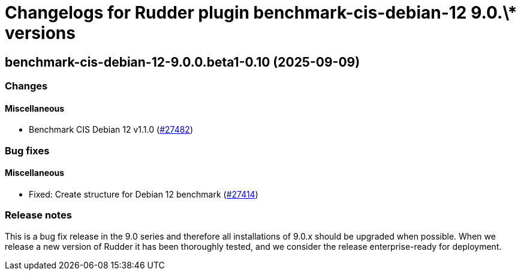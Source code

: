 = Changelogs for Rudder plugin benchmark-cis-debian-12 9.0.\* versions

== benchmark-cis-debian-12-9.0.0.beta1-0.10 (2025-09-09)

=== Changes


==== Miscellaneous

* Benchmark CIS Debian 12 v1.1.0
    (https://issues.rudder.io/issues/27482[#27482])

=== Bug fixes

==== Miscellaneous

* Fixed: Create structure for Debian 12 benchmark
    (https://issues.rudder.io/issues/27414[#27414])

=== Release notes

This is a bug fix release in the 9.0 series and therefore all installations of 9.0.x should be upgraded when possible. When we release a new version of Rudder it has been thoroughly tested, and we consider the release enterprise-ready for deployment.

